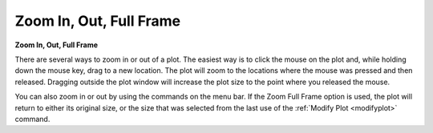 .. _zooming: 

************************
Zoom In, Out, Full Frame
************************

**Zoom In, Out, Full Frame**

There are several ways to zoom in or out of a plot. The easiest way is to click the mouse on the plot and, while holding down the mouse key, drag to a new location. The plot will zoom to the locations where the mouse was pressed and then released. Dragging outside the plot window will increase the plot size to the point where you released the mouse.

You can also zoom in or out by using the commands on the menu bar. If the Zoom Full Frame option is used, the plot will return to either its original size, or the size that was selected from the last use of the :ref:`Modify Plot <modifyplot>`  command.


